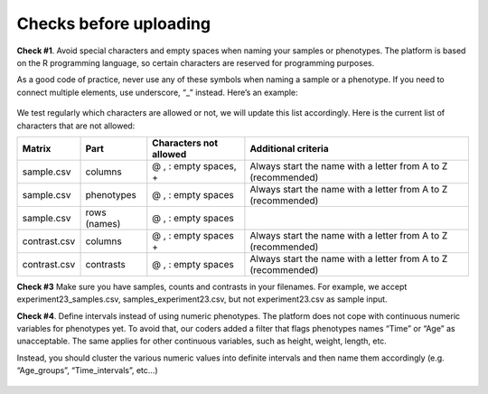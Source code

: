 .. _datachecks:


Checks before uploading
================================================================================

**Check #1**. Avoid special characters and empty spaces when naming your samples or phenotypes.
The platform is based on the R programming language, so certain characters are reserved for programming purposes.

As a good code of practice, never use any of these symbols when naming a sample or a phenotype. If you need to connect multiple elements, use underscore, “_” instead. Here’s an example:

.. figure:: ../dataprep/data_checks/p2.png
    :align: center
    :width: 65%

We test regularly which characters are allowed or not, we will update this list accordingly. Here is the current list of characters that are not allowed:

+--------------+--------------+------------------------+---------------------------------------------------------------+
| Matrix       | Part         | Characters not allowed | Additional criteria                                           |
+==============+==============+========================+===============================================================+
| sample.csv   | columns      | @ , : empty spaces, +  | Always start the name with a letter from A to Z (recommended) |
+--------------+--------------+------------------------+---------------------------------------------------------------+
| sample.csv   | phenotypes   | @ , : empty spaces     | Always start the name with a letter from A to Z (recommended) |
+--------------+--------------+------------------------+---------------------------------------------------------------+
| sample.csv   | rows (names) | @ , : empty spaces     |                                                               |
+--------------+--------------+------------------------+---------------------------------------------------------------+
| contrast.csv | columns      | @ , : empty spaces +   | Always start the name with a letter from A to Z (recommended) |
+--------------+--------------+------------------------+---------------------------------------------------------------+
| contrast.csv | contrasts    | @ , : empty spaces     | Always start the name with a letter from A to Z (recommended) |
+--------------+--------------+------------------------+---------------------------------------------------------------+

**Check #3** Make sure you have samples, counts and contrasts in your filenames.  For example, we accept experiment23_samples.csv, samples_experiment23.csv, but not experiment23.csv as sample input.


**Check #4**. Define intervals instead of using numeric phenotypes.
The platform does not cope with continuous numeric variables for phenotypes yet. To avoid that, our coders added a filter that flags phenotypes names “Time” or “Age” as unacceptable. The same applies for other continuous variables, such as height, weight, length, etc.

Instead, you should cluster the various numeric values into definite intervals and then name them accordingly (e.g. “Age_groups”, “Time_intervals”, etc…)

.. figure:: ../dataprep/data_checks/p4.png
    :align: center
    :width: 65%
